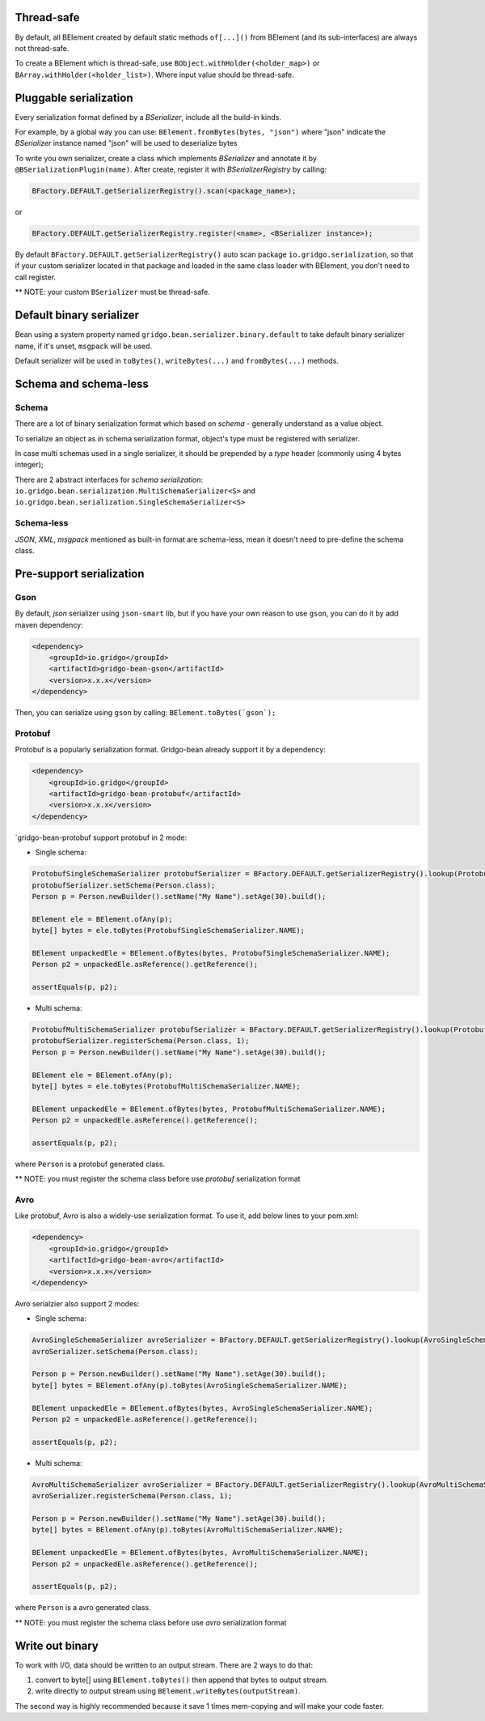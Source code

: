 Thread-safe
==========
By default, all BElement created by default static methods ``of[...]()`` from BElement (and its sub-interfaces) are always not thread-safe.

To create a BElement which is thread-safe, use ``BObject.withHolder(<holder_map>)`` or ``BArray.withHolder(<holder_list>)``. Where input value should be thread-safe.

Pluggable serialization
=============================

Every serialization format defined by a `BSerializer`, include all the build-in kinds.

For example, by a global way you can use: ``BElement.fromBytes(bytes, "json")`` where "json" indicate the `BSerializer` instance named "json" will be used to deserialize bytes

To write you own serializer, create a class which implements `BSerializer` and annotate it by ``@BSerializationPlugin(name)``. After create, register it with `BSerializerRegistry` by calling:

.. code-block:: java

    BFactory.DEFAULT.getSerializerRegistry().scan(<package_name>);

or

.. code-block:: java

    BFactory.DEFAULT.getSerializerRegistry.register(<name>, <BSerializer instance>);

By default ``BFactory.DEFAULT.getSerializerRegistry()`` auto scan package ``io.gridgo.serialization``, so that if your custom serializer located in that package and loaded in the same class loader with BElement, you don't need to call register.

** NOTE: your custom ``BSerializer`` must be thread-safe.

Default binary serializer
=========================

Bean using a system property named ``gridgo.bean.serializer.binary.default`` to take default binary serializer name, if it's unset, ``msgpack`` will be used.

Default serializer will be used in ``toBytes()``, ``writeBytes(...)`` and ``fromBytes(...)`` methods.

Schema and schema-less
=============================

Schema
------
There are a lot of binary serialization format which based on `schema` - generally understand as a value object.

To serialize an object as in schema serialization format, object's type must be registered with serializer.

In case multi schemas used in a single serializer, it should be prepended by a `type` header (commonly using 4 bytes integer);

There are 2 abstract interfaces for `schema serialization`: ``io.gridgo.bean.serialization.MultiSchemaSerializer<S>`` and ``io.gridgo.bean.serialization.SingleSchemaSerializer<S>``

Schema-less
-----------
`JSON`, `XML`, `msgpack` mentioned as built-in format are schema-less, mean it doesn't need to pre-define the schema class.

Pre-support serialization
=============================

Gson
----

By default, `json` serializer using ``json-smart`` lib, but if you have your own reason to use ``gson``, you can do it by add maven dependency:

.. code::

    <dependency>
        <groupId>io.gridgo</groupId>
        <artifactId>gridgo-bean-gson</artifactId>
        <version>x.x.x</version>
    </dependency>

Then, you can serialize using ``gson`` by calling: ``BElement.toBytes(`gson`);``

Protobuf
--------
Protobuf is a popularly serialization format. Gridgo-bean already support it by a dependency:

.. code::

    <dependency>
        <groupId>io.gridgo</groupId>
        <artifactId>gridgo-bean-protobuf</artifactId>
        <version>x.x.x</version>
    </dependency>

`gridgo-bean-protobuf support protobuf in 2 mode:

- Single schema:
.. code-block:: java

    ProtobufSingleSchemaSerializer protobufSerializer = BFactory.DEFAULT.getSerializerRegistry().lookup(ProtobufSingleSchemaSerializer.NAME);
    protobufSerializer.setSchema(Person.class);
    Person p = Person.newBuilder().setName("My Name").setAge(30).build();

    BElement ele = BElement.ofAny(p);
    byte[] bytes = ele.toBytes(ProtobufSingleSchemaSerializer.NAME);

    BElement unpackedEle = BElement.ofBytes(bytes, ProtobufSingleSchemaSerializer.NAME);
    Person p2 = unpackedEle.asReference().getReference();

    assertEquals(p, p2);

- Multi schema:
.. code-block:: java

    ProtobufMultiSchemaSerializer protobufSerializer = BFactory.DEFAULT.getSerializerRegistry().lookup(ProtobufMultiSchemaSerializer.NAME);
    protobufSerializer.registerSchema(Person.class, 1);
    Person p = Person.newBuilder().setName("My Name").setAge(30).build();

    BElement ele = BElement.ofAny(p);
    byte[] bytes = ele.toBytes(ProtobufMultiSchemaSerializer.NAME);

    BElement unpackedEle = BElement.ofBytes(bytes, ProtobufMultiSchemaSerializer.NAME);
    Person p2 = unpackedEle.asReference().getReference();

    assertEquals(p, p2);

where ``Person`` is a protobuf generated class.

** NOTE: you must register the schema class before use `protobuf` serialization format

Avro
----

Like protobuf, Avro is also a widely-use serialization format. To use it, add below lines to your pom.xml:

.. code::

    <dependency>
        <groupId>io.gridgo</groupId>
        <artifactId>gridgo-bean-avro</artifactId>
        <version>x.x.x</version>
    </dependency>

Avro serialzier also support 2 modes:

- Single schema:
.. code-block:: java

    AvroSingleSchemaSerializer avroSerializer = BFactory.DEFAULT.getSerializerRegistry().lookup(AvroSingleSchemaSerializer.NAME);
    avroSerializer.setSchema(Person.class);

    Person p = Person.newBuilder().setName("My Name").setAge(30).build();
    byte[] bytes = BElement.ofAny(p).toBytes(AvroSingleSchemaSerializer.NAME);

    BElement unpackedEle = BElement.ofBytes(bytes, AvroSingleSchemaSerializer.NAME);
    Person p2 = unpackedEle.asReference().getReference();

    assertEquals(p, p2);

- Multi schema:
.. code-block:: java

    AvroMultiSchemaSerializer avroSerializer = BFactory.DEFAULT.getSerializerRegistry().lookup(AvroMultiSchemaSerializer.NAME);
    avroSerializer.registerSchema(Person.class, 1);

    Person p = Person.newBuilder().setName("My Name").setAge(30).build();
    byte[] bytes = BElement.ofAny(p).toBytes(AvroMultiSchemaSerializer.NAME);

    BElement unpackedEle = BElement.ofBytes(bytes, AvroMultiSchemaSerializer.NAME);
    Person p2 = unpackedEle.asReference().getReference();

    assertEquals(p, p2);

where ``Person`` is a avro generated class.

** NOTE: you must register the schema class before use `avro` serialization format

Write out binary
======================
To work with I/O, data should be written to an output stream. There are 2 ways to do that:

1. convert to byte[] using ``BElement.toBytes()`` then append that bytes to output stream.
2. write directly to output stream using ``BElement.writeBytes(outputStream)``.

The second way is highly recommended because it save 1 times mem-copying and will make your code faster.
